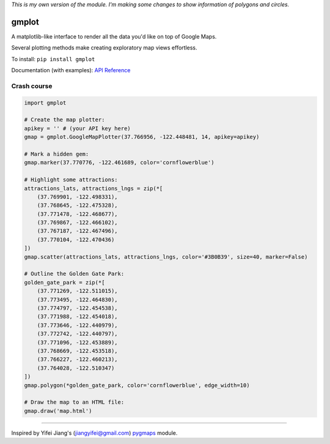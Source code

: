 *This is my own version of the module. I'm making some changes to show information of polygons and circles.*


gmplot |PyVersions|_
====================
.. |PyVersions| image:: https://img.shields.io/pypi/pyversions/gmplot?style=flat-square
.. _PyVersions: https://www.python.org/

A matplotlib-like interface to render all the data you'd like on top of Google Maps.

Several plotting methods make creating exploratory map views effortless.

To install: ``pip install gmplot``

Documentation (with examples): `API Reference <https://github.com/gmplot/gmplot/wiki>`_

Crash course
------------

.. code:: python

    import gmplot

    # Create the map plotter:
    apikey = '' # (your API key here)
    gmap = gmplot.GoogleMapPlotter(37.766956, -122.448481, 14, apikey=apikey)

    # Mark a hidden gem:
    gmap.marker(37.770776, -122.461689, color='cornflowerblue')

    # Highlight some attractions:
    attractions_lats, attractions_lngs = zip(*[
        (37.769901, -122.498331),
        (37.768645, -122.475328),
        (37.771478, -122.468677),
        (37.769867, -122.466102),
        (37.767187, -122.467496),
        (37.770104, -122.470436)
    ])
    gmap.scatter(attractions_lats, attractions_lngs, color='#3B0B39', size=40, marker=False)

    # Outline the Golden Gate Park:
    golden_gate_park = zip(*[
        (37.771269, -122.511015),
        (37.773495, -122.464830),
        (37.774797, -122.454538),
        (37.771988, -122.454018),
        (37.773646, -122.440979),
        (37.772742, -122.440797),
        (37.771096, -122.453889),
        (37.768669, -122.453518),
        (37.766227, -122.460213),
        (37.764028, -122.510347)
    ])
    gmap.polygon(*golden_gate_park, color='cornflowerblue', edge_width=10)

    # Draw the map to an HTML file:
    gmap.draw('map.html')

.. image:: https://raw.githubusercontent.com/gmplot/gmplot/master/docs/images/README_Example.png

----

Inspired by Yifei Jiang's (jiangyifei@gmail.com) `pygmaps <http://code.google.com/p/pygmaps/>`_ module.
